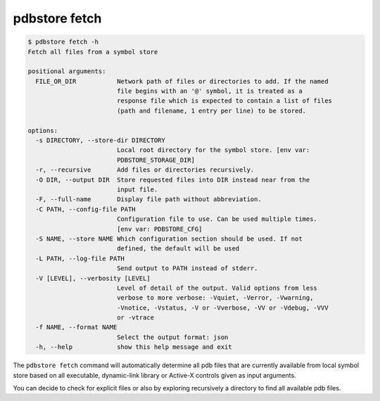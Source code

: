 .. _commands_fetch:

pdbstore fetch
==============

.. code-block:: text

    $ pdbstore fetch -h
    Fetch all files from a symbol store

    positional arguments:
      FILE_OR_DIR           Network path of files or directories to add. If the named   
                            file begins with an '@' symbol, it is treated as a
                            response file which is expected to contain a list of files  
                            (path and filename, 1 entry per line) to be stored.

    options:
      -s DIRECTORY, --store-dir DIRECTORY
                            Local root directory for the symbol store. [env var:        
                            PDBSTORE_STORAGE_DIR]
      -r, --recursive       Add files or directories recursively.
      -O DIR, --output DIR  Store requested files into DIR instead near from the
                            input file.
      -F, --full-name       Display file path without abbreviation.
      -C PATH, --config-file PATH
                            Configuration file to use. Can be used multiple times.      
                            [env var: PDBSTORE_CFG]
      -S NAME, --store NAME Which configuration section should be used. If not
                            defined, the default will be used
      -L PATH, --log-file PATH
                            Send output to PATH instead of stderr.
      -V [LEVEL], --verbosity [LEVEL]
                            Level of detail of the output. Valid options from less      
                            verbose to more verbose: -Vquiet, -Verror, -Vwarning,       
                            -Vnotice, -Vstatus, -V or -Vverbose, -VV or -Vdebug, -VVV   
                            or -vtrace
      -f NAME, --format NAME
                            Select the output format: json
      -h, --help            show this help message and exit


The ``pdbstore fetch`` command will automatically determine all pdb files that are
currently available from local symbol store based on all executable, dynamic-link
library or Active-X controls given as input arguments.

You can decide to check for explicit files or also by exploring recursively a 
directory to find all available pdb files.
